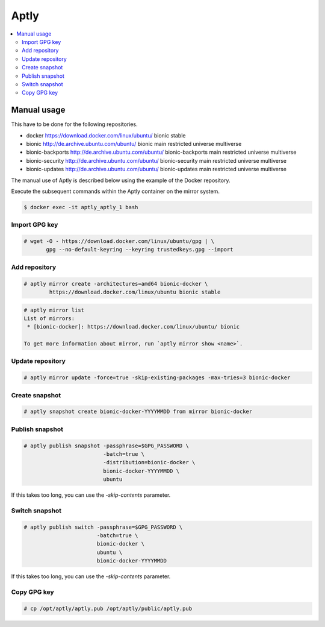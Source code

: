 .. _aptlyhandling:

=====
Aptly
=====

.. contents::
   :local:

Manual usage
============

This have to be done for the following repositories.

* docker https://download.docker.com/linux/ubuntu/ bionic stable
* bionic http://de.archive.ubuntu.com/ubuntu/ bionic main restricted universe multiverse
* bionic-backports http://de.archive.ubuntu.com/ubuntu/ bionic-backports main restricted universe multiverse
* bionic-security http://de.archive.ubuntu.com/ubuntu/ bionic-security main restricted universe multiverse
* bionic-updates http://de.archive.ubuntu.com/ubuntu/ bionic-updates main restricted universe multiverse

The manual use of Aptly is described below using the example of the Docker repository.

Execute the subsequent commands within the Aptly container on the mirror system.

.. code-block:: console

   $ docker exec -it aptly_aptly_1 bash

Import GPG key
--------------

.. code-block:: console

   # wget -O - https://download.docker.com/linux/ubuntu/gpg | \
          gpg --no-default-keyring --keyring trustedkeys.gpg --import

Add repository
--------------

.. code-block:: console

   # aptly mirror create -architectures=amd64 bionic-docker \
           https://download.docker.com/linux/ubuntu bionic stable

.. code-block:: console

   # aptly mirror list
   List of mirrors:
    * [bionic-docker]: https://download.docker.com/linux/ubuntu/ bionic

   To get more information about mirror, run `aptly mirror show <name>`.

Update repository
-----------------

.. code-block:: console

   # aptly mirror update -force=true -skip-existing-packages -max-tries=3 bionic-docker

Create snapshot
---------------

.. code-block:: console

   # aptly snapshot create bionic-docker-YYYYMMDD from mirror bionic-docker

Publish snapshot
----------------

.. code-block:: console

   # aptly publish snapshot -passphrase=$GPG_PASSWORD \
                            -batch=true \
                            -distribution=bionic-docker \
                            bionic-docker-YYYYMMDD \
                            ubuntu

If this takes too long, you can use the `-skip-contents` parameter.

Switch snapshot
---------------

.. code-block:: console

   # aptly publish switch -passphrase=$GPG_PASSWORD \
                          -batch=true \
                          bionic-docker \
                          ubuntu \
                          bionic-docker-YYYYMMDD

If this takes too long, you can use the `-skip-contents` parameter.

Copy GPG key
------------

.. code-block:: console

   # cp /opt/aptly/aptly.pub /opt/aptly/public/aptly.pub
